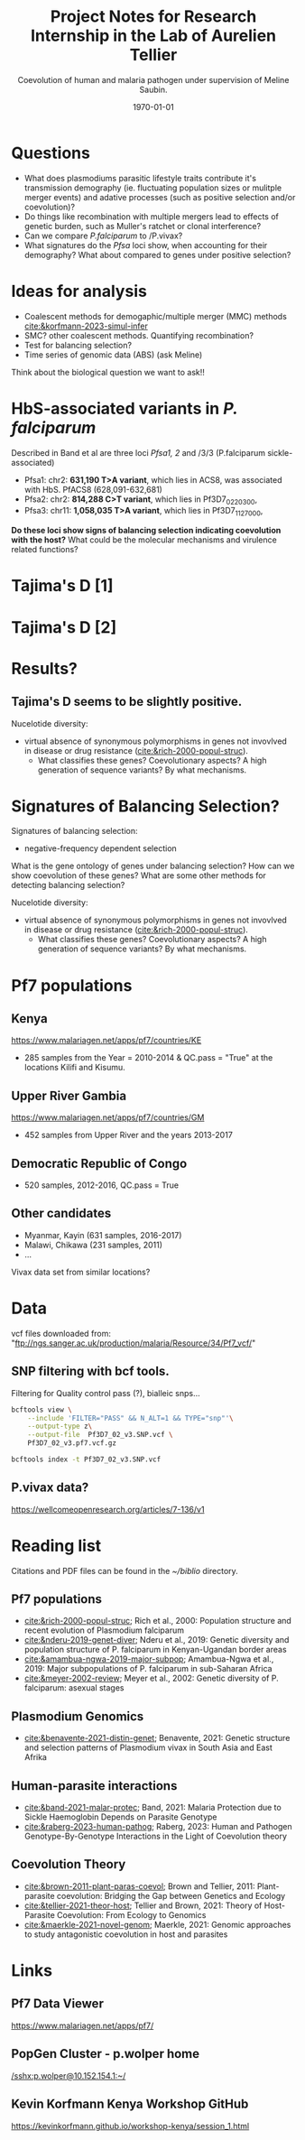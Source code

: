 #+TITLE: Project Notes for Research Internship in the Lab of Aurelien Tellier
#+latex_class: beamer
#+latex_class_options: [bigger]
#+OPTIONS: H:2
#+COLUMNS: %40ITEM %10BEAMER_env(Env) %9BEAMER_envargs(Env Args) %4BEAMER_col(Col) %10BEAMER_extra(Extra)
#+latex_header: \mode<beamer>{\usetheme{Madrid}}
#+latex_header_extra:
#+description:
#+latex_engraved_theme:
#+latex_compiler: pdflatex
#+date: \today
#+SUBTITLE: Coevolution of human and malaria pathogen under supervision of Meline Saubin.
#+STARTUP: showstars


* Tasks :noexport:
- [ ] Selection of populations
  - Kenya, Gambia, DRC
  - Myanmar (Asia seems to cluster farther away)
- [-] Calculate TajD
- [ ] Segregating sites on chr11 and chr2
  - Using synonymous polymorphisms?
- [ ] Population differentiation. Genomic PCA plot
  - Maybe with F_st population differentitaion between chooses populations

* Questions
- What does plasmodiums parasitic lifestyle traits contribute it's transmission demography (ie. fluctuating population sizes or mulitple merger events) and adative processes (such as  positive selection and/or coevolution)?
- Do things like recombination with multiple mergers lead to effects of genetic burden, such as Muller's ratchet or clonal interference?
- Can we compare /P.falciparum/ to /P.vivax?
- What signatures do the /Pfsa/ loci show, when accounting for their demography? What about compared to genes under positive selection?

* Ideas for analysis
- Coalescent methods for demogaphic/multiple merger (MMC) methods
 [[cite:&korfmann-2023-simul-infer]]
- SMC? other coalescent methods. Quantifying recombination?
- Test for balancing selection?
- Time series of genomic data (ABS) (ask  Meline)

Think about the biological question we want to ask!!

* HbS-associated variants in /P. falciparum/
Described in Band et al are three loci /Pfsa1, 2/ and /3/3 (P.falciparum sickle-associated)

- Pfsa1: chr2: *631,190 T>A variant*, which lies in ACS8, was associated with HbS. PfACS8 (628,091-632,681)
- Pfsa2: chr2: *814,288 C>T variant*, which lies in Pf3D7_0220300,
- Pfsa3: chr11: *1,058,035 T>A variant*, which lies in Pf3D7_1127000,

*Do these loci show signs of balancing selection indicating coevolution with the host?* What could be the molecular mechanisms and virulence related functions?

* Tajima's D [1]
[[./output/TajD/png/Pf7.chr2.full.TajD_DRC_GM_KE.png]]

* Tajima's D [2]
[[./output/TajD/png/Pf7.chr11.full.TajD_DRC_GM_KE.png]]

* Results?
** Tajima's D seems to be slightly positive.
Nucelotide diversity:
- virtual absence of synonymous polymorphisms in genes not invovlved in disease or drug resistance ([[cite:&rich-2000-popul-struc]]).
  - What classifies these genes? Coevolutionary aspects? A high generation of sequence variants? By what mechanisms.

* Signatures of Balancing Selection?
Signatures of balancing selection:
- negative-frequency dependent selection

What is the gene ontology of genes under balancing selection? How can we show coevolution of these genes? What are some other methods for detecting balancing selection?

Nucelotide diversity:
- virtual absence of synonymous polymorphisms in genes not invovlved in disease or drug resistance ([[cite:&rich-2000-popul-struc]]).
  - What classifies these genes? Coevolutionary aspects? A high generation of sequence variants? By what mechanisms.

* Pf7 populations
** Kenya
https://www.malariagen.net/apps/pf7/countries/KE
- 285 samples from the Year = 2010-2014 & QC.pass = "True" at the locations Kilifi and Kisumu.

** Upper River Gambia
https://www.malariagen.net/apps/pf7/countries/GM
 - 452 samples from Upper River and the years 2013-2017

** Democratic Republic of Congo
- 520 samples, 2012-2016, QC.pass = True

** Other candidates
- Myanmar, Kayin (631 samples, 2016-2017)
- Malawi, Chikawa (231 samples, 2011)
- ...
Vivax data set from similar locations?

* Data
vcf files downloaded from: "ftp://ngs.sanger.ac.uk/production/malaria/Resource/34/Pf7_vcf/"

** SNP filtering with bcf tools.
Filtering for Quality control pass (?), bialleic snps...

#+begin_src bash
bcftools view \
    --include 'FILTER="PASS" && N_ALT=1 && TYPE="snp"'\
    --output-type z\
    --output-file  Pf3D7_02_v3.SNP.vcf \
    Pf3D7_02_v3.pf7.vcf.gz

bcftools index -t Pf3D7_02_v3.SNP.vcf
#+end_src

** P.vivax data?
https://wellcomeopenresearch.org/articles/7-136/v1

* Reading list
Citations and PDF files can be found in the /~/biblio/ directory.
** Pf7 populations
- [[cite:&rich-2000-popul-struc]]; Rich et al., 2000: Population structure and recent evolution of Plasmodium falciparum
- [[cite:&nderu-2019-genet-diver]]; Nderu et al., 2019: Genetic diversity and population structure of P. falciparum in Kenyan-Ugandan border areas
- [[cite:&amambua-ngwa-2019-major-subpop]]; Amambua-Ngwa et al., 2019: Major subpopulations of P. falciparum in sub-Saharan Africa
- [[cite:&meyer-2002-review]]; Meyer et al., 2002: Genetic diversity of P. falciparum: asexual stages

** Plasmodium Genomics
- [[cite:&benavente-2021-distin-genet]]; Benavente, 2021: Genetic structure and selection patterns of Plasmodium vivax in South Asia and East Afrika

** Human-parasite interactions
- [[cite:&band-2021-malar-protec]]; Band, 2021: Malaria Protection due to Sickle Haemoglobin Depends on Parasite Genotype
- [[cite:&raberg-2023-human-pathog]]; Raberg, 2023: Human and Pathogen Genotype-By-Genotype Interactions in the Light of Coevolution theory

** Coevolution Theory
- [[cite:&brown-2011-plant-paras-coevol]]; Brown and Tellier, 2011: Plant-parasite coevolution: Bridging the Gap between Genetics and Ecology
- [[cite:&tellier-2021-theor-host]]; Tellier and Brown, 2021: Theory of Host-Parasite Coevolution: From Ecology to Genomics
- [[cite:&maerkle-2021-novel-genom]]; Maerkle, 2021: Genomic approaches to study antagonistic coevolution in host and parasites

* Links
** Pf7 Data Viewer
https://www.malariagen.net/apps/pf7/

** PopGen Cluster - p.wolper home
[[/sshx:p.wolper@10.152.154.1:~/]]

** Kevin Korfmann Kenya Workshop GitHub
https://kevinkorfmann.github.io/workshop-kenya/session_1.html

